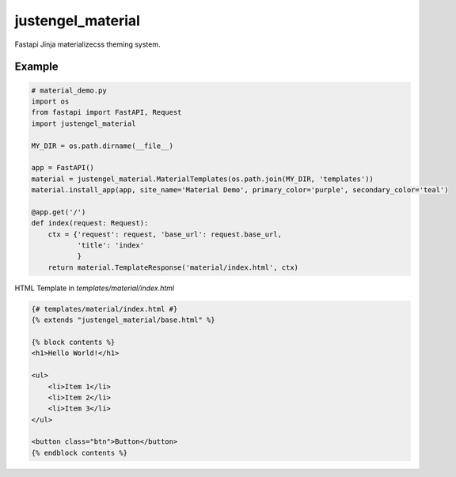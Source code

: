 ==================
justengel_material
==================

Fastapi Jinja materializecss theming system.

Example
=======

.. code-block:: python

    # material_demo.py
    import os
    from fastapi import FastAPI, Request
    import justengel_material

    MY_DIR = os.path.dirname(__file__)

    app = FastAPI()
    material = justengel_material.MaterialTemplates(os.path.join(MY_DIR, 'templates'))
    material.install_app(app, site_name='Material Demo', primary_color='purple', secondary_color='teal')

    @app.get('/')
    def index(request: Request):
        ctx = {'request': request, 'base_url': request.base_url,
               'title': 'index'
               }
        return material.TemplateResponse('material/index.html', ctx)


HTML Template in `templates/material/index.html`

.. code-block:: python

    {# templates/material/index.html #}
    {% extends "justengel_material/base.html" %}

    {% block contents %}
    <h1>Hello World!</h1>

    <ul>
        <li>Item 1</li>
        <li>Item 2</li>
        <li>Item 3</li>
    </ul>

    <button class="btn">Button</button>
    {% endblock contents %}
